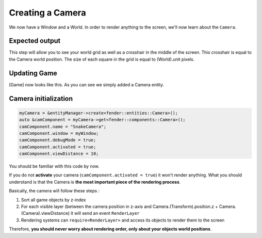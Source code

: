 Creating a Camera
=================

We now have a Window and a World. In order to render anything to the screen, we'll now learn about the ``Camera``.

Expected output
---------------

.. image:: windowWithGrid.png
   :width: 100%
   :alt: A Grid inside a window.

This step will allow you to see your world grid as well as a crosshair in the middle of the screen. This crosshair is equal to the Camera world position.
The size of each square in the grid is equal to (World).unit pixels.

Updating Game
-------------

.. code-block:: cpp
   :emphasize-lines: 7

   namespace Snake
   {
     class Game : public futils::ISystem
     {
                fender::entities::Window *myWindow{nullptr};
                fender::entities::World *myWorld{nullptr};
                fender::entities::Camera *myCamera{nullptr};
   
                void init();
     public:
                Game() {
                  name = "Game";
                }
                virtual ~Game() {}
                virtual void run(float);
     };
   }

[Game] now looks like this. As you can see we simply added a Camera entity.

Camera initialization
---------------------

.. code-block:: cpp

      myCamera = &entityManager->create<fender::entities::Camera>();
      auto &camComponent = myCamera->get<fender::components::Camera>();
      camComponent.name = "SnakeCamera";
      camComponent.window = myWindow;
      camComponent.debugMode = true;
      camComponent.activated = true;
      camComponent.viewDistance = 10;

You should be familiar with this code by now.

If you do not **activate** your camera (``camComponent.activated = true``) it won't render anything. What you should understand is that the Camera is **the most important piece of the rendering process**.

Basically, the camera will follow these steps :

1) Sort all game objects by z-index
2) For each visible layer (between the camera position in z-axis and Camera.(Transform).position.z + Camera.(Camera).viewDistance) it will send an event ``RenderLayer``
3) Rendering systems can ``require<RenderLayer>`` and access its objects to render them to the screen

Therefore, **you should never worry about rendering order, only about your objects world positions**.
